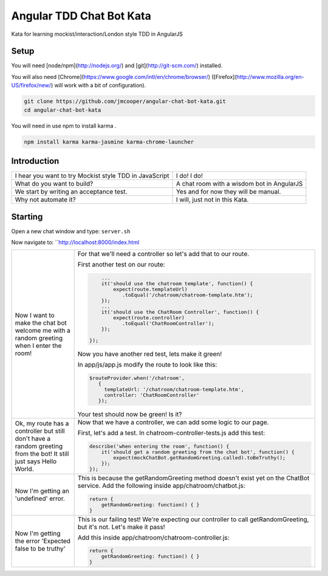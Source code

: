 Angular TDD Chat Bot Kata
=========================

Kata for learning mockist/interaction/London style TDD in AngularJS

Setup
-----
You will need [node/npm](http://nodejs.org/) and [git](http://git-scm.com/) installed.

You will also need [Chrome](https://www.google.com/intl/en/chrome/browser/) ([Firefox](http://www.mozilla.org/en-US/firefox/new/) will work with a bit of configuration).

.. code:: bash

    git clone https://github.com/jmcooper/angular-chat-bot-kata.git
    cd angular-chat-bot-kata


You will need in use npm to install karma .

.. code:: bash

    npm install karma karma-jasmine karma-chrome-launcher


Introduction
------------

+---------------------------------------------------------+---------------------------------------------+
| I hear you want to try Mockist style TDD in JavaScript  | I do! I do!                                 |
+---------------------------------------------------------+---------------------------------------------+
| What do you want to build?                              | A chat room with a wisdom bot in AngularJS  |
+---------------------------------------------------------+---------------------------------------------+
| We start by writing an acceptance test.                 | Yes and for now they will be manual.        |
+---------------------------------------------------------+---------------------------------------------+
| Why not automate it?                                    | I will, just not in this Kata.              |
+---------------------------------------------------------+---------------------------------------------+


Starting
--------

Open a new chat window and type: ``server.sh``

Now navigate to: ``http://localhost:8000/index.html

+-------------------------------+---------------------------------------------------------------------------+
| Now I want to make the chat   | For that we'll need a controller so let's add that to our route.          |
| bot welcome me with a random  |                                                                           |
| greeting when I enter the     | First another test on our route:                                          |
| room!                         |                                                                           |
|                               | .. code:: js                                                              |
|                               |                                                                           |
|                               |        ...                                                                |
|                               |        it('should use the chatroom template', function() {                |
|                               |            expect(route.templateUrl)                                      |
|                               |               .toEqual('/chatroom/chatroom-template.htm');                |
|                               |        });                                                                |
|                               |        ...                                                                |
|                               |        it('should use the ChatRoom Controller', function() {              |
|                               |            expect(route.controller)                                       |
|                               |               .toEqual('ChatRoomController');                             |
|                               |        });                                                                |
|                               |                                                                           |
|                               |    });                                                                    |
|                               |                                                                           |
|                               | Now you have another red test, lets make it green!                        |
|                               |                                                                           |
|                               | In app/js/app.js modify the route to look like this:                      |
|                               |                                                                           |
|                               | .. code:: js                                                              |
|                               |                                                                           |
|                               |    $routeProvider.when('/chatroom',                                       |
|                               |       {                                                                   |
|                               |         templateUrl: '/chatroom/chatroom-template.htm',                   |
|                               |         controller: 'ChatRoomController'                                  |
|                               |       });                                                                 |
|                               |                                                                           |
|                               | Your test should now be green!  Is it?                                    |
+-------------------------------+---------------------------------------------------------------------------+
| Ok, my route has a controller | Now that we have a controller, we can add some logic to our page.         |
| but still don't have a        |                                                                           |
| random greeting  from the     | First, let's add a test.  In chatroom-controller-tests.js add             |
| bot! It still just says       | this test:                                                                |
| Hello World.                  |                                                                           |
|                               | .. code:: js                                                              |
|                               |                                                                           |
|                               |    describe('when entering the room', function() {                        |
|                               |        it('should get a random greeting from the chat bot', function() {  |
|                               |            expect(mockChatBot.getRandomGreeting.called).toBeTruthy();     |
|                               |        });                                                                |
|                               |    });                                                                    |
+-------------------------------+---------------------------------------------------------------------------+
| Now I'm getting an            | This is because the getRandomGreeting method doesn't exist yet on the     |
| 'undefined' error.            | ChatBot service.  Add the following inside app/chatroom/chatbot.js:       |
|                               |                                                                           |
|                               | .. code:: js                                                              |
|                               |                                                                           |
|                               |     return {                                                              |
|                               |         getRandomGreeting: function() { }                                 |
|                               |     }                                                                     |
|                               |                                                                           |
+-------------------------------+---------------------------------------------------------------------------+
| Now I'm getting the error     | This is our failing test!  We're expecting our controller to call         |
| 'Expected false to be         | getRandomGreeting, but it's not.  Let's make it pass!                     |
| truthy'                       |                                                                           |
|                               | Add this inside app/chatroom/chatroom-controller.js:                      |
|                               |                                                                           |
|                               | .. code:: js                                                              |
|                               |                                                                           |
|                               |     return {                                                              |
|                               |         getRandomGreeting: function() { }                                 |
|                               |     }                                                                     |
|                               |                                                                           |
+-------------------------------+---------------------------------------------------------------------------+
